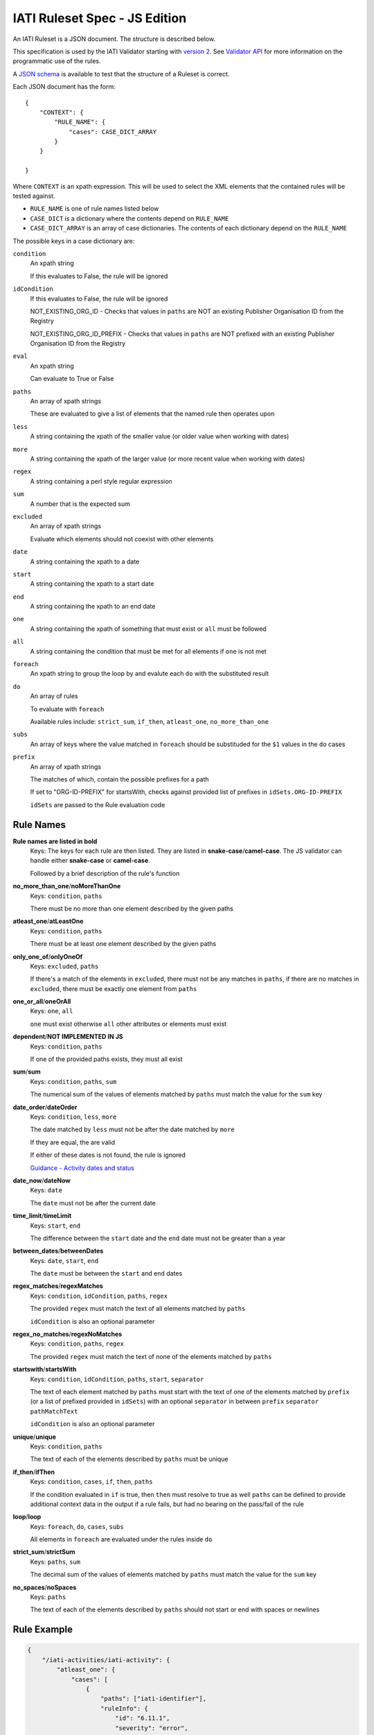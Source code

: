 
IATI Ruleset Spec - JS Edition
==============================

An IATI Ruleset is a JSON document. The structure is described below. 

This specification is used by the IATI Validator starting with `version 2 <https://github.com/IATI/js-validator-api/releases/tag/v2.0.1>`_. See `Validator API <https://github.com/IATI/js-validator-api>`_ for more information on the programmatic use of the rules.

A `JSON schema <https://github.com/IATI/IATI-Rulesets/blob/version-2.02/schema.json>`_ is available to test that the structure of a Ruleset is correct.

Each JSON document has the form::

    {
        "CONTEXT": {
            "RULE_NAME": {
                "cases": CASE_DICT_ARRAY
            }
        }

    }

Where ``CONTEXT`` is an xpath expression. This will be used to select the XML elements that the contained rules will be tested against.

* ``RULE_NAME`` is one of rule names listed below

* ``CASE_DICT`` is a dictionary where the contents depend on ``RULE_NAME``

* ``CASE_DICT_ARRAY`` is an array of case dictionaries. The contents of each dictionary depend on the ``RULE_NAME``

The possible keys in a case dictionary are:

``condition``
    An xpath string
    
    If this evaluates to False, the rule will be ignored

``idCondition``
    If this evaluates to False, the rule will be ignored
    
    NOT_EXISTING_ORG_ID - Checks that values in ``paths`` are NOT an existing Publisher Organisation ID from the Registry
    
    NOT_EXISTING_ORG_ID_PREFIX - Checks that values in ``paths`` are NOT prefixed with an existing Publisher Organisation ID from the Registry

``eval``
    An xpath string
    
    Can evaluate to True or False
    
``paths``
    An array of xpath strings
    
    These are evaluated to give a list of elements that the named rule then operates upon
    
``less``
    A string containing the xpath of the smaller value (or older value when working with dates)
    
``more``
    A string containing the xpath of the larger value (or more recent value when working with dates)
    
``regex``
    A string containing a perl style regular expression
    
``sum``
    A number that is the expected sum
    
``excluded``
    An array of xpath strings
    
    Evaluate which elements should not coexist with other elements
    
``date``
    A string containing the xpath to a date
    
``start``
    A string containing the xpath to a start date
    
``end``
    A string containing the xpath to an end date
    
``one``
    A string containing the xpath of something that must exist or ``all`` must be followed
    
``all``
    A string containing the condition that must be met for all elements if ``one`` is not met
    
``foreach``
    An xpath string to group the loop by and evalute each ``do`` with the substituted result
    
``do``
    An array of rules
    
    To evaluate with ``foreach``
    
    Available rules include: ``strict_sum``, ``if_then``, ``atleast_one``, ``no_more_than_one``
    
``subs``
    An array of keys where the value matched in ``foreach`` should be substituded for the ``$1`` values in the ``do`` cases
    
``prefix``
    An array of xpath strings
    
    The matches of which, contain the possible prefixes for a path
    
    If set to "ORG-ID-PREFIX" for startsWith, checks against provided list of prefixes in ``idSets.ORG-ID-PREFIX``
    
    ``idSets`` are passed to the Rule evaluation code

Rule Names
----------

**Rule names are listed in bold**
    Keys: The keys for each rule are then listed. They are listed in **snake-case**/**camel-case**. The JS validator can handle either **snake-case** or **camel-case**.

    Followed by a brief description of the rule's function


**no_more_than_one**/**noMoreThanOne**
    Keys: ``condition``, ``paths``

    There must be no more than one element described by the given paths

**atleast_one**/**atLeastOne**
    Keys: ``condition``, ``paths``

    There must be at least one element described by the given paths

**only_one_of**/**onlyOneOf**
    Keys: ``excluded``, ``paths``

    If there's a match of the elements in ``excluded``, there must not be any matches in ``paths``, if there are no matches in ``excluded``, there must be exactly one element from ``paths``

**one_or_all**/**oneOrAll**
    Keys: ``one``, ``all``

    ``one`` must exist otherwise ``all`` other attributes or elements must exist

**dependent**/**NOT IMPLEMENTED IN JS**
    Keys: ``condition``, ``paths``

    If one of the provided paths exists, they must all exist

**sum**/**sum**
    Keys: ``condition``, ``paths``, ``sum``

    The numerical sum of the values of elements matched by ``paths`` must match the value for the ``sum`` key

**date_order**/**dateOrder**
    Keys: ``condition``, ``less``, ``more``

    The date matched by ``less`` must not be after the date matched by ``more``
    
    If they are equal, the are valid
    
    If either of these dates is not found, the rule is ignored
    
    `Guidance - Activity dates and status <https://iatistandard.org/en/guidance/standard-guidance/activity-dates-status/>`_
    
**date_now**/**dateNow**
    Keys: ``date``

    The ``date`` must not be after the current date

**time_limit**/**timeLimit**
    Keys: ``start``, ``end``

    The difference between the ``start`` date and the ``end`` date must not be greater than a year

**between_dates**/**betweenDates**
    Keys: ``date``, ``start``, ``end``

    The ``date`` must be between the ``start`` and ``end`` dates

**regex_matches**/**regexMatches**
    Keys: ``condition``, ``idCondition``, ``paths``, ``regex``

    The provided ``regex`` must match the text of all elements matched by ``paths``
    
    ``idCondition`` is also an optional parameter

**regex_no_matches**/**regexNoMatches**
    Keys: ``condition``, ``paths``, ``regex``

    The provided ``regex`` must match the text of none of the elements matched by ``paths``

**startswith**/**startsWith**
    Keys: ``condition``, ``idCondition``, ``paths``, ``start``, ``separator``

    The text of each element matched by ``paths`` must start with the text of one of the elements matched by ``prefix`` (or a list of prefixed provided in ``idSets``) with an optional ``separator`` in between ``prefix`` ``separator`` ``pathMatchText``
    
    ``idCondition`` is also an optional parameter

**unique**/**unique**
    Keys: ``condition``, ``paths``

    The text of each of the elements described by ``paths`` must be unique

**if_then**/**ifThen**
    Keys: ``condition``, ``cases``, ``if``, ``then``, ``paths``

    If the condition evaluated in ``if`` is true, then ``then`` must resolve to true as well ``paths`` can be defined to provide additional context data in the output if a rule fails, but had no bearing on the pass/fail of the rule 

**loop**/**loop**
    Keys: ``foreach``, ``do``, ``cases``, ``subs``

    All elements in ``foreach`` are evaluated under the rules inside ``do``

**strict_sum**/**strictSum**
    Keys: ``paths``, ``sum``

    The decimal sum of the values of elements matched by ``paths`` must match the value for the ``sum`` key

**no_spaces**/**noSpaces**
    Keys: ``paths``

    The text of each of the elements described by ``paths`` should not start or end with spaces or newlines 

Rule Example
------------

.. code-block:: json
    
    { 
        "/iati-activities/iati-activity": {
            "atleast_one": {
                "cases": [
                    { 
                        "paths": ["iati-identifier"],
                        "ruleInfo": {
                            "id": "6.11.1",
                            "severity": "error",
                            "category": "information",
                            "message": "The activity must have a planned start date or an actual start date.",
                            "link": {
                                "url": "https://iatistandard.org/en/guidance/standard-guidance/activity-dates-status/"
                            } 
                        }
                    }
                ]
            },
            "range": {
                "cases": [
                    {
                        "paths": ["capital-spend/@percentage"],
                        "min": 0.0,
                        "max": 100.0,
                        "ruleInfo": {
                            "id": "12.2.1",
                            "severity": "error",
                            "category": "financial",
                            "message": "The percentage value must be between 0.0 and 100.0 (inclusive).",
                            "link": {
                                "path": "activity-standard/iati-activities/iati-activity/capital-spend/"
                            }
                        }
                    }
                ]
            }
        }
    }

Here we have a context: ``/iati-activities/iati-activity``, with a two named rules `atleast_one` and `range` which is applied in a number of cases - here just one each, with a single path each.

The ``ruleInfo`` object includes metadata about the rule which is used in the `Validator API <https://github.com/IATI/js-validator-api>`_.

The ``link`` object can contain 2 possible keys which represent the Guidance Links for the rule:

* ``url`` is a full URL to the guidance

* ``path`` is the path to be added to the end of the reference documentation url for the version of standard. (e.g. ``https://iatistandard.org/en/iati-standard/{version}/{path}``)
